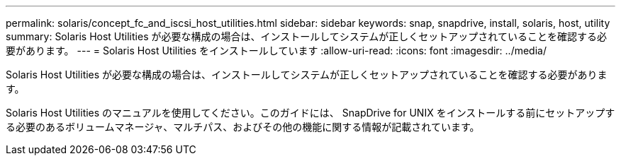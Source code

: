 ---
permalink: solaris/concept_fc_and_iscsi_host_utilities.html 
sidebar: sidebar 
keywords: snap, snapdrive, install, solaris, host, utility 
summary: Solaris Host Utilities が必要な構成の場合は、インストールしてシステムが正しくセットアップされていることを確認する必要があります。 
---
= Solaris Host Utilities をインストールしています
:allow-uri-read: 
:icons: font
:imagesdir: ../media/


[role="lead"]
Solaris Host Utilities が必要な構成の場合は、インストールしてシステムが正しくセットアップされていることを確認する必要があります。

Solaris Host Utilities のマニュアルを使用してください。このガイドには、 SnapDrive for UNIX をインストールする前にセットアップする必要のあるボリュームマネージャ、マルチパス、およびその他の機能に関する情報が記載されています。
